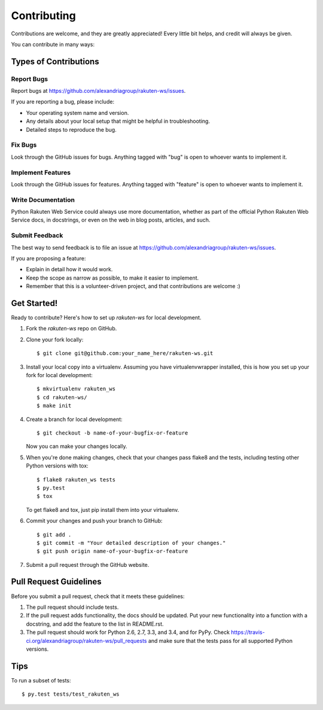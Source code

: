 ============
Contributing
============

Contributions are welcome, and they are greatly appreciated! Every
little bit helps, and credit will always be given.

You can contribute in many ways:

Types of Contributions
----------------------

Report Bugs
~~~~~~~~~~~

Report bugs at https://github.com/alexandriagroup/rakuten-ws/issues.

If you are reporting a bug, please include:

* Your operating system name and version.
* Any details about your local setup that might be helpful in troubleshooting.
* Detailed steps to reproduce the bug.

Fix Bugs
~~~~~~~~

Look through the GitHub issues for bugs. Anything tagged with "bug"
is open to whoever wants to implement it.

Implement Features
~~~~~~~~~~~~~~~~~~

Look through the GitHub issues for features. Anything tagged with "feature"
is open to whoever wants to implement it.

Write Documentation
~~~~~~~~~~~~~~~~~~~

Python Rakuten Web Service could always use more documentation, whether as part of the
official Python Rakuten Web Service docs, in docstrings, or even on the web in blog posts,
articles, and such.

Submit Feedback
~~~~~~~~~~~~~~~

The best way to send feedback is to file an issue at https://github.com/alexandriagroup/rakuten-ws/issues.

If you are proposing a feature:

* Explain in detail how it would work.
* Keep the scope as narrow as possible, to make it easier to implement.
* Remember that this is a volunteer-driven project, and that contributions
  are welcome :)

Get Started!
------------

Ready to contribute? Here's how to set up `rakuten-ws` for local development.

1. Fork the `rakuten-ws` repo on GitHub.
2. Clone your fork locally::

    $ git clone git@github.com:your_name_here/rakuten-ws.git

3. Install your local copy into a virtualenv. Assuming you have virtualenvwrapper installed, this is how you set up your fork for local development::

    $ mkvirtualenv rakuten_ws
    $ cd rakuten-ws/
    $ make init

4. Create a branch for local development::

    $ git checkout -b name-of-your-bugfix-or-feature

   Now you can make your changes locally.

5. When you're done making changes, check that your changes pass flake8 and the tests, including testing other Python versions with tox::

    $ flake8 rakuten_ws tests
    $ py.test
    $ tox

   To get flake8 and tox, just pip install them into your virtualenv.

6. Commit your changes and push your branch to GitHub::

    $ git add .
    $ git commit -m "Your detailed description of your changes."
    $ git push origin name-of-your-bugfix-or-feature

7. Submit a pull request through the GitHub website.

Pull Request Guidelines
-----------------------

Before you submit a pull request, check that it meets these guidelines:

1. The pull request should include tests.
2. If the pull request adds functionality, the docs should be updated. Put
   your new functionality into a function with a docstring, and add the
   feature to the list in README.rst.
3. The pull request should work for Python 2.6, 2.7, 3.3, and 3.4, and for PyPy. Check
   https://travis-ci.org/alexandriagroup/rakuten-ws/pull_requests
   and make sure that the tests pass for all supported Python versions.

Tips
----

To run a subset of tests::

    $ py.test tests/test_rakuten_ws
